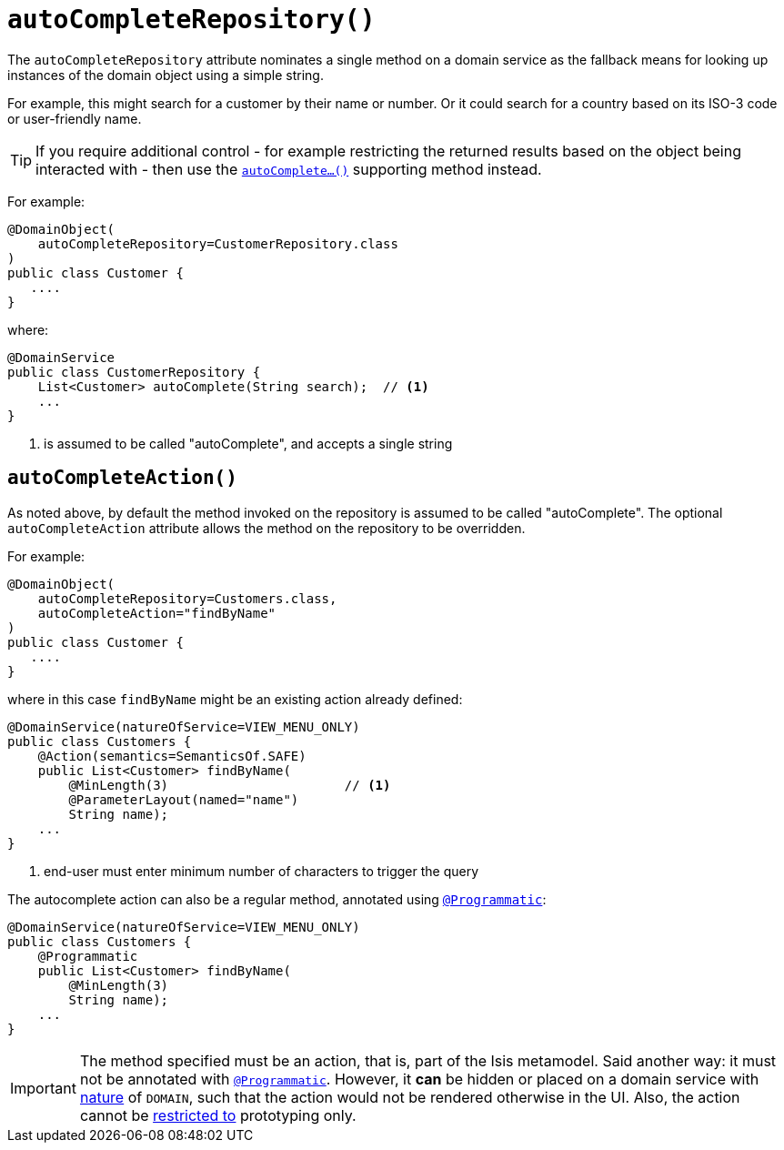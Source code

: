 = `autoCompleteRepository()`
:Notice: Licensed to the Apache Software Foundation (ASF) under one or more contributor license agreements. See the NOTICE file distributed with this work for additional information regarding copyright ownership. The ASF licenses this file to you under the Apache License, Version 2.0 (the "License"); you may not use this file except in compliance with the License. You may obtain a copy of the License at. http://www.apache.org/licenses/LICENSE-2.0 . Unless required by applicable law or agreed to in writing, software distributed under the License is distributed on an "AS IS" BASIS, WITHOUT WARRANTIES OR  CONDITIONS OF ANY KIND, either express or implied. See the License for the specific language governing permissions and limitations under the License.
:page-partial:



The `autoCompleteRepository` attribute nominates a single method on a domain service as the fallback means for looking up instances of the domain object using a simple string.

For example, this might search for a customer by their name or number.
Or it could search for a country based on its ISO-3 code or user-friendly name.


[TIP]
====
If you require additional control - for example restricting the returned results based on the object being interacted with - then use the xref:refguide:applib-cm:methods.adoc#autoComplete[`autoComplete...()`] supporting method instead.
====


For example:

[source,java]
----
@DomainObject(
    autoCompleteRepository=CustomerRepository.class
)
public class Customer {
   ....
}
----

where:

[source,java]
----
@DomainService
public class CustomerRepository {
    List<Customer> autoComplete(String search);  // <1>
    ...
}
----
<1> is assumed to be called "autoComplete", and accepts a single string



== `autoCompleteAction()`

As noted above, by default the method invoked on the repository is assumed to be called "autoComplete".  The optional `autoCompleteAction` attribute allows the method on the repository to be overridden.


For example:

[source,java]
----
@DomainObject(
    autoCompleteRepository=Customers.class,
    autoCompleteAction="findByName"
)
public class Customer {
   ....
}
----

where in this case `findByName` might be an existing action already defined:

[source,java]
----
@DomainService(natureOfService=VIEW_MENU_ONLY)
public class Customers {
    @Action(semantics=SemanticsOf.SAFE)
    public List<Customer> findByName(
        @MinLength(3)                       // <1>
        @ParameterLayout(named="name")
        String name);
    ...
}
----
<1> end-user must enter minimum number of characters to trigger the query

The autocomplete action can also be a regular method, annotated using xref:refguide:applib-ant:Programmatic.adoc[`@Programmatic`]:

[source,java]
----
@DomainService(natureOfService=VIEW_MENU_ONLY)
public class Customers {
    @Programmatic
    public List<Customer> findByName(
        @MinLength(3)
        String name);
    ...
}
----


[IMPORTANT]
====
The method specified must be an action, that is, part of the Isis metamodel.
Said another way: it must not be annotated with xref:refguide:applib-ant:Programmatic.adoc[`@Programmatic`].
However, it *can* be hidden or placed on a domain service with xref:refguide:applib-ant:DomainService.adoc#nature[nature] of `DOMAIN`, such that the action would not be rendered otherwise in the UI.
Also, the action cannot be xref:refguide:applib-ant:Action.adoc#restrictTo[restricted to] prototyping only.
====
